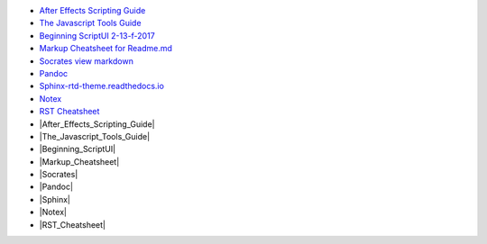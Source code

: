 -  `After Effects Scripting Guide <http://docs.aenhancers.com/>`_
-  `The Javascript Tools Guide <http://estk.aenhancers.com/index.html>`_
-  `Beginning ScriptUI 2-13-f-2017 <https://adobeindd.com/view/publications/a0207571-ff5b-4bbf-a540-07079bd21d75/y2c4/publication-web-resources/pdf/scriptui-2-13-f-2017.pdf>`_
-  `Markup Cheatsheet for Readme.md <https://github.com/adam-p/markdown-here/wiki/Markdown-Cheatsheet>`_
-  `Socrates view markdown <http://socrates.io/#Mu4oN9a>`_
-  `Pandoc <https://pandoc.org/try/>`_
-  `Sphinx-rtd-theme.readthedocs.io <https://sphinx-rtd-theme.readthedocs.io/en/stable/index.html>`_
-  `Notex <https://www.notex.ch/editor>`_
-  `RST Cheatsheet <https://github.com/ralsina/rst-cheatsheet/blob/master/rst-cheatsheet.rst>`_
-  |After_Effects_Scripting_Guide|
-  |The_Javascript_Tools_Guide|
-  |Beginning_ScriptUI|
-  |Markup_Cheatsheet|
-  |Socrates|
-  |Pandoc|
-  |Sphinx|
-  |Notex|
-  |RST_Cheatsheet|


.. |After_Effects_Scripting_Guide| raw:: html
  <a href="http://docs.aenhancers.com/" target="_blank">After Effects Scripting Guide</a>
.. |The_Javascript_Tools_Guide| raw:: html
  <a href="http://estk.aenhancers.com/index.html" target="_blank">The Javascript Tools Guide</a>
.. |Beginning_ScriptUI| raw:: html
  <a href="https://adobeindd.com/view/publications/a0207571-ff5b-4bbf-a540-07079bd21d75/y2c4/publication-web-resources/pdf/scriptui-2-13-f-2017.pdf" target="_blank">Beginning ScriptUI 2-13-f-2017</a>
.. |Markup_Cheatsheet| raw:: html
  <a href="https://github.com/adam-p/markdown-here/wiki/Markdown-Cheatsheet" target="_blank">Markup Cheatsheet for Readme.md</a>
.. |Socrates| raw:: html
  <a href="http://socrates.io/#Mu4oN9a" target="_blank">Socrates view markdown</a>
.. |Pandoc| raw:: html
  <a href="https://pandoc.org/try/" target="_blank">Pandoc</a>
.. |Sphinx-rtd-theme| raw:: html
  <a href="https://sphinx-rtd-theme.readthedocs.io/en/stable/index.html" target="_blank">Sphinx-rtd-theme.readthedocs.io</a>
.. |Notex| raw:: html
  <a href="https://www.notex.ch/editor" target="_blank">Notex</a>
.. |RST_Cheatsheet| raw:: html
  <a href="https://github.com/ralsina/rst-cheatsheet/blob/master/rst-cheatsheet.rst" target="_blank">RST Cheatsheet</a>

.. Indices and tables
.. ==================

.. After Effects Scripting Guide: http://docs.aenhancers.com/
.. The Javascript Tools Guide: http://estk.aenhancers.com/index.html
.. Beginning ScriptUI 2-13-f-2017: https://adobeindd.com/view/publications/a0207571-ff5b-4bbf-a540-07079bd21d75/y2c4/publication-web-resources/pdf/scriptui-2-13-f-2017.pdf
.. Markup Cheatsheet for Readme.md: https://github.com/adam-p/markdown-here/wiki/Markdown-Cheatsheet
.. Socrates view markdown: http://socrates.io/#Mu4oN9a

.. Pandoc: https://pandoc.org/try/

.. Peacock-AE-BpmSlicer-Docs: https://github.com/peacockIT/Peacock-AE-BpmSlicer-Docs

.. Jenkins.io: https://jenkins.io/doc/pipeline/tour/hello-world/
.. Travis-ci: https://travis-ci.org/
.. Github Peacock AE BpmSlicer: https://github.com/peacockIT/Peacock-AE-BpmSlicer
.. Github Peacock ESTK Libraries: https://github.com/peacockIT/Peacock-ESTK-Libraries
.. Tetra peacockIT: https://app.tettra.co/teams/peacockIT
.. Github: https://github.com/

.. Sphinx-rtd-theme.readthedocs.io: https://sphinx-rtd-theme.readthedocs.io/en/stable/index.html